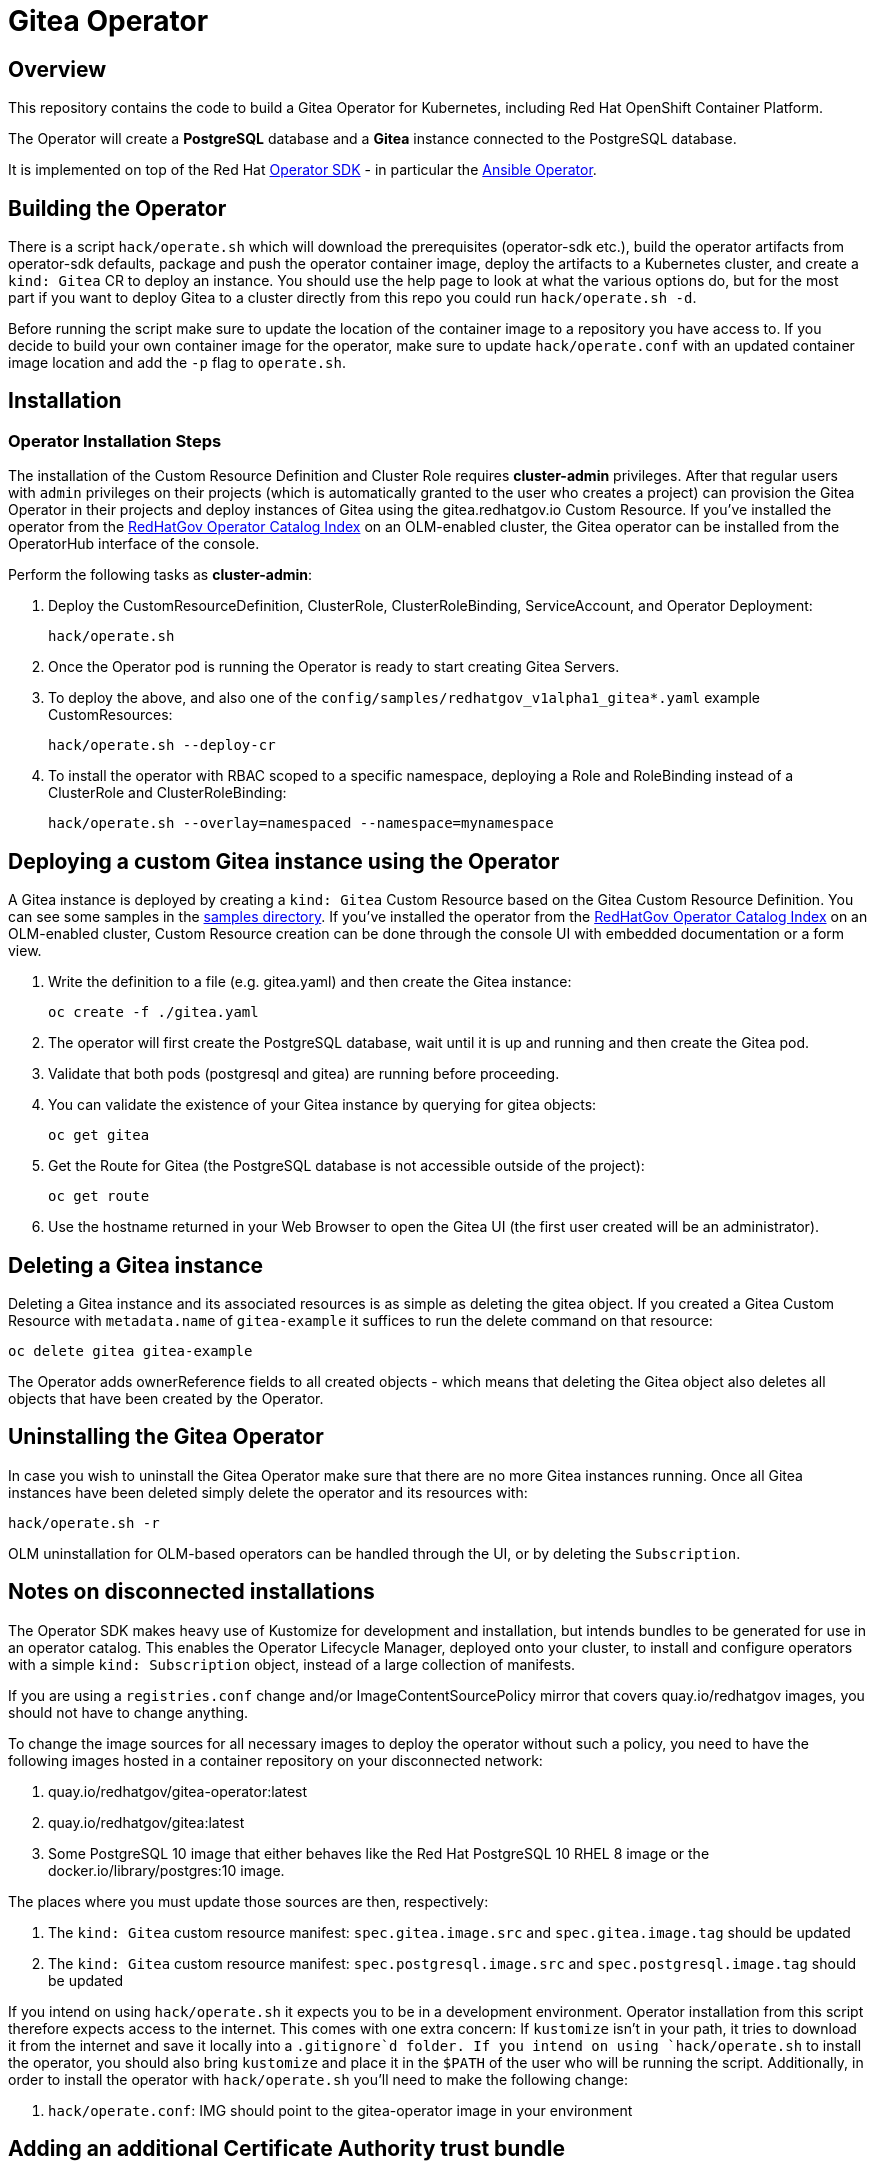 = Gitea Operator

== Overview

This repository contains the code to build a Gitea Operator for Kubernetes, including Red Hat OpenShift Container Platform.

The Operator will create a *PostgreSQL* database and a *Gitea* instance connected to the PostgreSQL database.

It is implemented on top of the Red Hat https://sdk.operatorframework.io/[Operator SDK] - in particular the https://sdk.operatorframework.io/docs/building-operators/ansible/[Ansible Operator].

== Building the Operator

There is a script `hack/operate.sh` which will download the prerequisites (operator-sdk etc.), build the operator artifacts from operator-sdk defaults, package and push the operator container image, deploy the artifacts to a Kubernetes cluster, and create a `kind: Gitea` CR to deploy an instance. You should use the help page to look at what the various options do, but for the most part if you want to deploy Gitea to a cluster directly from this repo you could run `hack/operate.sh -d`.

Before running the script make sure to update the location of the container image to a repository you have access to. If you decide to build your own container image for the operator, make sure to update `hack/operate.conf` with an updated container image location and add the `-p` flag to `operate.sh`.

== Installation

=== Operator Installation Steps

The installation of the Custom Resource Definition and Cluster Role requires *cluster-admin* privileges. After that regular users with `admin` privileges on their projects (which is automatically granted to the user who creates a project) can provision the Gitea Operator in their projects and deploy instances of Gitea using the gitea.redhatgov.io Custom Resource. If you've installed the operator from the https://github.com/RedHatGov/operator-catalog[RedHatGov Operator Catalog Index] on an OLM-enabled cluster, the Gitea operator can be installed from the OperatorHub interface of the console.

Perform the following tasks as *cluster-admin*:

. Deploy the CustomResourceDefinition, ClusterRole, ClusterRoleBinding, ServiceAccount, and Operator Deployment:
+
[source,sh]
----
hack/operate.sh
----

. Once the Operator pod is running the Operator is ready to start creating Gitea Servers.
. To deploy the above, and also one of the `config/samples/redhatgov_v1alpha1_gitea*.yaml` example CustomResources:
+
[source,sh]
----
hack/operate.sh --deploy-cr
----

. To install the operator with RBAC scoped to a specific namespace, deploying a Role and RoleBinding instead of a ClusterRole and ClusterRoleBinding:
+
[source,sh]
----
hack/operate.sh --overlay=namespaced --namespace=mynamespace
----

== Deploying a custom Gitea instance using the Operator

A Gitea instance is deployed by creating a `kind: Gitea` Custom Resource based on the Gitea Custom Resource Definition. You can see some samples in the link:config/samples/[samples directory]. If you've installed the operator from the https://github.com/RedHatGov/operator-catalog[RedHatGov Operator Catalog Index] on an OLM-enabled cluster, Custom Resource creation can be done through the console UI with embedded documentation or a form view.

. Write the definition to a file (e.g. gitea.yaml) and then create the Gitea instance:
+
[source,sh]
----
oc create -f ./gitea.yaml
----

. The operator will first create the PostgreSQL database, wait until it is up and running and then create the Gitea pod.
. Validate that both pods (postgresql and gitea) are running before proceeding.
. You can validate the existence of your Gitea instance by querying for gitea objects:
+
[source,sh]
----
oc get gitea
----

. Get the Route for Gitea (the PostgreSQL database is not accessible outside of the project):
+
[source,sh]
----
oc get route
----

. Use the hostname returned in your Web Browser to open the Gitea UI (the first user created will be an administrator).

== Deleting a Gitea instance

Deleting a Gitea instance and its associated resources is as simple as deleting the gitea object. If you created a Gitea Custom Resource with `metadata.name` of `gitea-example` it suffices to run the delete command on that resource:

[source,sh]
----
oc delete gitea gitea-example
----

The Operator adds ownerReference fields to all created objects - which means that deleting the Gitea object also deletes all objects that have been created by the Operator.

== Uninstalling the Gitea Operator

In case you wish to uninstall the Gitea Operator make sure that there are no more Gitea instances running. Once all Gitea instances have been deleted simply delete the operator and its resources with:

[source,sh]
----
hack/operate.sh -r
----

OLM uninstallation for OLM-based operators can be handled through the UI, or by deleting the `Subscription`.

== Notes on disconnected installations

The Operator SDK makes heavy use of Kustomize for development and installation, but intends bundles to be generated for use in an operator catalog. This enables the Operator Lifecycle Manager, deployed onto your cluster, to install and configure operators with a simple `kind: Subscription` object, instead of a large collection of manifests.

If you are using a `registries.conf` change and/or ImageContentSourcePolicy mirror that covers quay.io/redhatgov images, you should not have to change anything.

To change the image sources for all necessary images to deploy the operator without such a policy, you need to have the following images hosted in a container repository on your disconnected network:

. quay.io/redhatgov/gitea-operator:latest
. quay.io/redhatgov/gitea:latest
. Some PostgreSQL 10 image that either behaves like the Red Hat PostgreSQL 10 RHEL 8 image or the docker.io/library/postgres:10 image.

The places where you must update those sources are then, respectively:

. The `kind: Gitea` custom resource manifest: `spec.gitea.image.src` and `spec.gitea.image.tag` should be updated
. The `kind: Gitea` custom resource manifest: `spec.postgresql.image.src` and `spec.postgresql.image.tag` should be updated

If you intend on using `hack/operate.sh` it expects you to be in a development environment. Operator installation from this script therefore expects access to the internet. This comes with one extra concern: If `kustomize` isn't in your path, it tries to download it from the internet and save it locally into a `.gitignore`d folder. If you intend on using `hack/operate.sh` to install the operator, you should also bring `kustomize` and place it in the `$PATH` of the user who will be running the script. Additionally, in order to install the operator with `hack/operate.sh` you'll need to make the following change:

. `hack/operate.conf`: IMG should point to the gitea-operator image in your environment

== Adding an additional Certificate Authority trust bundle

The operator can mount an additional trust bundle `ConfigMap` into the Gitea pod. Create your `ConfigMap` and set the `spec.gitea.trustBundleConfigMap` parameter to the name of the `ConfigMap`. The `ConfigMap` must be in the
same namespace as the `Gitea` custom resource.

The CA bundle must be included under a key named `ca-bundle.crt` within the `ConfigMap`. The resulting CA bundle will be mounted at `/etc/pki/tls/certs/ca-bundle.crt` in the Gitea pod.

Example:

```
apiVersion: redhatgov.io/v1alpha1
kind: Gitea
metadata:
  name: gitea-sample
spec:
  gitea:
    expose:
      kind: Ingress
      ssl: true
      uri: gitea-sample.example.com
    image:
      pullPolicy: Always
      src: quay.io/redhatgov/gitea
      tag: latest
    trustBundleConfigMap: user-ca-bundle
  postgresql:
    volumeSize: 1Gi
```

